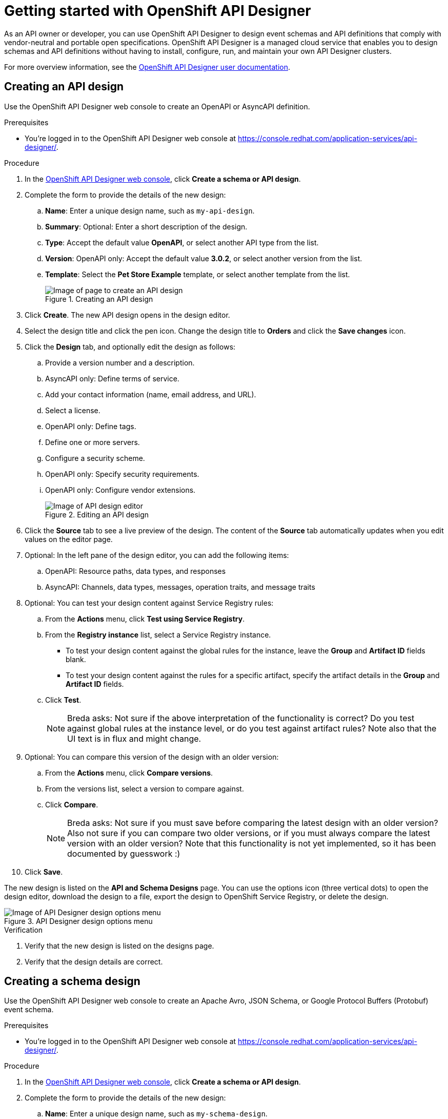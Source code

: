 ////
START GENERATED ATTRIBUTES
WARNING: This content is generated by running npm --prefix .build run generate:attributes
////

//All OpenShift Application Services
:org-name: Application Services
:product-long-rhoas: OpenShift Application Services
:community:
:imagesdir: ./images
:property-file-name: app-services.properties
:samples-git-repo: https://github.com/redhat-developer/app-services-guides
:base-url: https://github.com/redhat-developer/app-services-guides/tree/main/docs/

//OpenShift Application Services CLI
:base-url-cli: https://github.com/redhat-developer/app-services-cli/tree/main/docs/
:command-ref-url-cli: commands
:installation-guide-url-cli: rhoas/rhoas-cli-installation/README.adoc

//OpenShift Streams for Apache Kafka
:product-long-kafka: OpenShift Streams for Apache Kafka
:product-kafka: Streams for Apache Kafka
:product-version-kafka: 1
:service-url-kafka: https://console.redhat.com/application-services/streams/
:getting-started-url-kafka: kafka/getting-started-kafka/README.adoc
:kafka-bin-scripts-url-kafka: kafka/kafka-bin-scripts-kafka/README.adoc
:kafkacat-url-kafka: kafka/kcat-kafka/README.adoc
:quarkus-url-kafka: kafka/quarkus-kafka/README.adoc
:nodejs-url-kafka: kafka/nodejs-kafka/README.adoc
:getting-started-rhoas-cli-url-kafka: kafka/rhoas-cli-getting-started-kafka/README.adoc
:topic-config-url-kafka: kafka/topic-configuration-kafka/README.adoc
:consumer-config-url-kafka: kafka/consumer-configuration-kafka/README.adoc
:access-mgmt-url-kafka: kafka/access-mgmt-kafka/README.adoc
:metrics-monitoring-url-kafka: kafka/metrics-monitoring-kafka/README.adoc
:service-binding-url-kafka: kafka/service-binding-kafka/README.adoc
:message-browsing-url-kafka: kafka/message-browsing-kafka/README.adoc

//OpenShift Service Registry
:product-long-registry: OpenShift Service Registry
:product-registry: Service Registry
:registry: Service Registry
:product-version-registry: 1
:service-url-registry: https://console.redhat.com/application-services/service-registry/
:getting-started-url-registry: registry/getting-started-registry/README.adoc
:quarkus-url-registry: registry/quarkus-registry/README.adoc
:getting-started-rhoas-cli-url-registry: registry/rhoas-cli-getting-started-registry/README.adoc
:access-mgmt-url-registry: registry/access-mgmt-registry/README.adoc
:content-rules-registry: https://access.redhat.com/documentation/en-us/red_hat_openshift_service_registry/1/guide/9b0fdf14-f0d6-4d7f-8637-3ac9e2069817[Supported Service Registry content and rules]
:service-binding-url-registry: registry/service-binding-registry/README.adoc

//OpenShift Connectors
:product-long-connectors: OpenShift Connectors
:product-connectors: Connectors
:product-version-connectors: 1
:service-url-connectors: https://console.redhat.com/application-services/connectors
:getting-started-url-connectors: connectors/getting-started-connectors/README.adoc

//OpenShift API Designer
:product-long-api-designer: OpenShift API Designer
:product-api-designer: API Designer
:product-version-api-designer: 1
:service-url-api-designer: https://console.redhat.com/application-services/api-designer/
:getting-started-url-api-designer: api-designer/getting-started-api-designer/README.adoc

//OpenShift API Management
:product-long-api-management: OpenShift API Management
:product-api-management: API Management
:product-version-api-management: 1
:service-url-api-management: https://console.redhat.com/application-services/api-management/

////
END GENERATED ATTRIBUTES
////

[id="chap-getting-started-api-designer"]
= Getting started with {product-long-api-designer}
ifdef::context[:parent-context: {context}]
:context: getting-started-ad

// Purpose statement for the assembly
[role="_abstract"]
As an API owner or developer, you can use {product-long-api-designer} to design event schemas and API definitions that comply with vendor-neutral and portable open specifications.
{product-long-api-designer} is a managed cloud service that enables you to design schemas and API definitions without having to install, configure, run, and maintain your own {product-api-designer} clusters.

For more overview information, see the https://access.redhat.com/documentation/en-us/red_hat_openshift_api-designer/1[{product-long-api-designer} user documentation^].

ifndef::community[]
.Prerequisites
* You have a {org-name} account.
* If you plan to store your designs in {product-long-registry}, you have a running {registry} instance (see {base-url}{getting-started-url-registry}[Getting started with {product-long-registry}^]).
//For more information about signing up, see *<@SME: Where to link?>*.
endif::[]

// Condition out QS-only content so that it doesn't appear in docs.
// All QS anchor IDs must be in this alternate anchor ID format `[#anchor-id]` because the ascii splitter relies on the other format `[id="anchor-id"]` to generate module files.
ifdef::qs[]
[#description]
====
Learn how to create your first API or schema design in {product-long-api-designer}.
====

[#introduction]
====
Welcome to the quick start for {product-long-api-designer}.
In this quick start, you'll learn how to create an API definition or event schema from a blank page or from a template, import an existing design to edit it, and export a finished design to {product-registry}.
====
endif::[]

[id="proc-creating-api-design_{context}"]
== Creating an API design

[role="_abstract"]
Use the {product-long-api-designer} web console to create an OpenAPI or AsyncAPI definition.

ifndef::qs[]
.Prerequisites
* You're logged in to the {product-long-api-designer} web console at {service-url-api-designer}[^].
endif::[]

.Procedure
. In the {service-url-api-designer}[{product-long-api-designer} web console], click *Create a schema or API design*.
. Complete the form to provide the details of the new design:
.. *Name*: Enter a unique design name, such as `my-api-design`.
.. *Summary*: Optional: Enter a short description of the design.
.. *Type*: Accept the default value *OpenAPI*, or select another API type from the list.
.. *Version*: OpenAPI only: Accept the default value *3.0.2*, or select another version from the list.
.. *Template*: Select the *Pet Store Example* template, or select another template from the list.
+
[.screencapture]
.Creating an API design
image::create-api-designer-design.png[Image of page to create an API design]
+
. Click *Create*. The new API design opens in the design editor.
. Select the design title and click the pen icon. Change the design title to *Orders* and click the *Save changes* icon.
. Click the *Design* tab, and optionally edit the design as follows:
.. Provide a version number and a description.
.. AsyncAPI only: Define terms of service.
.. Add your contact information (name, email address, and URL).
.. Select a license.
.. OpenAPI only: Define tags.
.. Define one or more servers.
.. Configure a security scheme.
.. OpenAPI only: Specify security requirements.
.. OpenAPI only: Configure vendor extensions.
+
[.screencapture]
.Editing an API design
image::api-designer-editor.png[Image of API design editor]
+
. Click the *Source* tab to see a live preview of the design.
The content of the *Source* tab automatically updates when you edit values on the editor page.

. Optional: In the left pane of the design editor, you can add the following items:
.. OpenAPI: Resource paths, data types, and responses
.. AsyncAPI: Channels, data types, messages, operation traits, and message traits
. Optional: You can test your design content against {registry} rules:
.. From the *Actions* menu, click *Test using Service Registry*.
.. From the *Registry instance* list, select a {registry} instance.
* To test your design content against the global rules for the instance, leave the *Group* and *Artifact ID* fields blank.
* To test your design content against the rules for a specific artifact, specify the artifact details in the *Group* and *Artifact ID* fields.
.. Click *Test*.
+
NOTE: Breda asks: Not sure if the above interpretation of the functionality is correct? Do you test against global rules at the instance level, or do you test against artifact rules? Note also that the UI text is in flux and might change.
+
. Optional: You can compare this version of the design with an older version:
.. From the *Actions* menu, click *Compare versions*.
.. From the versions list, select a version to compare against.
.. Click *Compare*.
+
NOTE: Breda asks: Not sure if you must save before comparing the latest design with an older version? Also not sure if you can compare two older versions, or if you must always compare the latest version with an older version? Note that this functionality is not yet implemented, so it has been documented by guesswork :)
. Click *Save*.

The new design is listed on the *API and Schema Designs* page.
You can use the options icon (three vertical dots) to open the design editor, download the design to a file, export the design to {product-long-registry}, or delete the design.

[.screencapture]
.{product-api-designer} design options menu
image::api-designer-design-options.png[Image of {product-api-designer} design options menu]

.Verification
ifdef::qs[]
* Is the new design listed on the designs page?
* Are the design details correct?
endif::[]
ifndef::qs[]
. Verify that the new design is listed on the designs page.
. Verify that the design details are correct.
endif::[]

[id="proc-creating-schema-design_{context}"]
== Creating a schema design

[role="_abstract"]
Use the {product-long-api-designer} web console to create an Apache Avro, JSON Schema, or Google Protocol Buffers (Protobuf) event schema.

ifndef::qs[]
.Prerequisites
* You're logged in to the {product-long-api-designer} web console at {service-url-api-designer}[^].
endif::[]

.Procedure
. In the {service-url-api-designer}[{product-long-api-designer} web console], click *Create a schema or API design*.
. Complete the form to provide the details of the new design:
.. *Name*: Enter a unique design name, such as `my-schema-design`.
.. *Summary*: Optional: Enter a short description of the design.
.. *Type*: From the list, select *Apache Avro*, or select another schema type.
+
[.screencapture]
.Creating a schema design
image::create-schema-design.png[Image of page to create a schema design]
+
. Click *Create*. The new schema design opens in the design editor.
. Edit the design source to provide your content.
+
[.screencapture]
.Editing a schema design
image::api-designer-schema-editor.png[Image of schema design editor]
+
. Click *Save*.

The new design is listed on the *API and Schema Designs* page.
You can use the options icon (three vertical dots) to open the design editor, download the design to a file, export the design to {product-long-registry}, or delete the design.

.Verification
ifdef::qs[]
* Is the new design listed on the designs page?
* Are the design details correct?
endif::[]
ifndef::qs[]
. Verify that the new design is listed on the designs page.
. Verify that the design details are correct.
endif::[]

[id="proc-importing-schema-api-design_{context}"]
== Importing a schema or API design

[role="_abstract"]
You can import an event schema or API definition into {product-long-api-designer} from a URL, from a file, or from an {product-long-registry} instance.

.Prerequisites
* You're logged in to the {product-long-api-designer} web console at {service-url-api-designer}[^].
* You can access a running {product-registry} instance in your organization, if you want to import from {registry}.

.Procedure
. In the {service-url-api-designer}[{product-long-api-designer} web console], click *Import a schema or API design*, and then click one of the following options:
.. *Import from file*: Click *Browse* and select a file, or drag and drop a file.
.. *Import from URL*: Enter a valid and accessible URL.
.. *Import from {registry}*: From the instances list, select a {registry} instance.
Browse the list of artifacts for that instance, and select an artifact.
. If prompted, depending on the source and the detected design type, provide additional information such as version (OpenAPI only), name, type, and summary in the import dialog. You can overwrite any autopopulated values.
. Click *Import*.
The design editor opens automatically.

When you finish editing, you can export the updated design to {registry} as a new artifact or as a new version of the existing artifact.
You can export the design from the design editor or from the *API and Schema Designs* page.
You can also save your changes locally, or download the content to a file.

.Verification
ifdef::qs[]
* Is the imported design listed on the designs page?
* Are the design details correct?
endif::[]
ifndef::qs[]
. Verify that the imported design is listed on the designs page.
. Verify that the design details are correct.
endif::[]

[id="proc-exporting-schema-api-design_{context}"]
== Exporting a schema or API design

[role="_abstract"]
When you're happy with your changes to an {product-long-api-designer} event schema or API definition, and you want to use the design in your application, you can export the content to an existing {product-long-registry} instance.

.Prerequisites
* You're logged in to the {product-long-api-designer} web console at {service-url-api-designer}[^].
* You've created or imported an {product-api-designer} design.
* You can access a running {product-registry} instance in your organization.

.Procedure
. In the *API and Schema Designs* page of the {service-url-api-designer}[{product-long-api-designer} web console], select the design that you want to export.
. Click the options icon (three vertical dots), and click *Export to {registry}*.
. Complete the form to specify where the new design should be saved.
+
NOTE: If the design was originally imported from {product-long-registry}, the fields are prepopulated with the details of the original {product-registry} instance, and the *Version* is incremented.
+
.. *Registry instance*: Select the required instance from the list.
.. *Group*: Enter an optional unique group name such as `my-org` to organize the artifact in a named collection.
Each group contains a logically related set of schemas or API designs, typically managed by a single entity, belonging to a particular application or organization.
+
NOTE:  Specifying a group is optional when using the web console: {registry} generates a `default` group automatically.
+
.. *Artifact ID*: Enter an optional unique ID for this artifact, such as `my-ID`.
If you don't specify a unique artifact ID, {registry} generates one automatically as a UUID.
.. *Version*: Specify the version number.
+
[.screencapture]
.Exporting an API design
image::export-api-designer-design.png[Image of page to export an API design]
+
. Click *Export*.
The exported design is listed on the artifacts page of the specified {registry} instance.

You can manage {product-long-api-designer} design versions in {product-long-registry}.
You can also download {product-api-designer} designs to a file, either for local client code generation or to import the designs into {product-long-api-management}.

.Verification
ifdef::qs[]
* Is the design listed as an artifact in {product-long-registry}?
* Are the artifact details correct?
endif::[]
ifndef::qs[]
* Verify that the design is listed as an artifact in {product-long-registry}.
* Verify that the artifact details are correct.
endif::[]


[role="_additional-resources"]
== Additional resources
* https://access.redhat.com/documentation/en-us/red_hat_openshift_api_designer/1[{product-long-api-designer} user documentation^]
* https://access.redhat.com/documentation/en-us/red_hat_openshift_api_management/1[{product-long-api-management} user documentation^]
* https://access.redhat.com/documentation/en-us/red_hat_openshift_service_registry/1[{product-long-registry} user documentation^]
* https://access.redhat.com/documentation/en-us/red_hat_openshift_streams_for_apache_kafka/1[{product-long-kafka} user documentation^]

ifdef::qs[]
[#conclusion]
====
Congratulations! You successfully completed the {product-long-api-designer} Getting Started quick start, and are now ready to use the service.
====
endif::[]

ifdef::parent-context[:context: {parent-context}]
ifndef::parent-context[:!context:]
